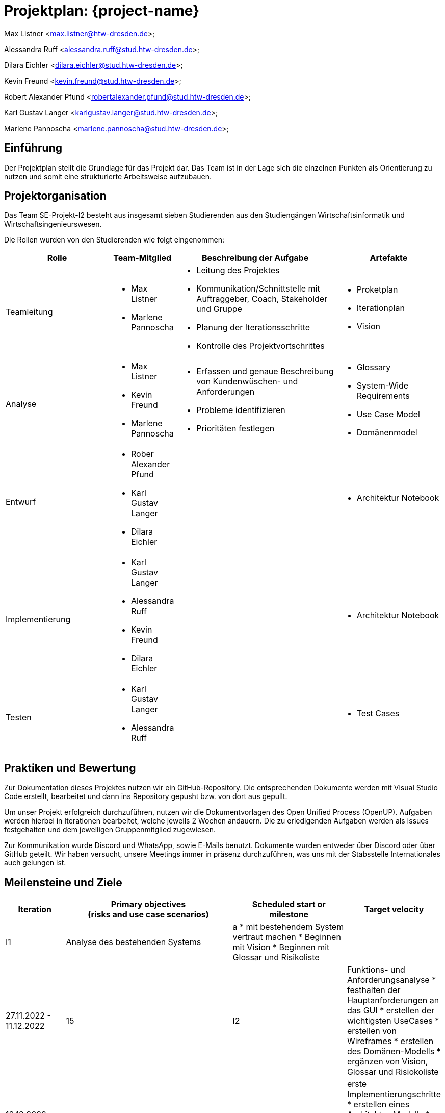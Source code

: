 = Projektplan: {project-name}

Max Listner
<max.listner@htw-dresden.de>;

Alessandra Ruff
<alessandra.ruff@stud.htw-dresden.de>;

Dilara Eichler
<dilara.eichler@stud.htw-dresden.de>;

Kevin Freund
<kevin.freund@stud.htw-dresden.de>;

Robert Alexander Pfund
<robertalexander.pfund@stud.htw-dresden.de>;

Karl Gustav Langer
<karlgustav.langer@stud.htw-dresden.de>;

Marlene Pannoscha
<marlene.pannoscha@stud.htw-dresden.de>;



== Einführung
//Briefly describe the content of the project plan.

Der Projektplan stellt die Grundlage für das Projekt dar. Das Team ist in der Lage sich die einzelnen Punkten als Orientierung zu nutzen und somit eine strukturierte Arbeitsweise aufzubauen.

//auftreten Unklahrheiten bietet der Projektplan ein Hilfestellung um diese zu lösen

== Projektorganisation
//Introduce the project team, team members, and roles that they play during this project. If applicable, introduce work areas, domains, or technical work packages that are assigned to team members. Introduce neighboring projects, relationships, and communication channels. If the project is introduced somewhere else, reference that location with a link.
Das Team SE-Projekt-I2 besteht aus insgesamt sieben Studierenden aus den Studiengängen Wirtschaftsinformatik und Wirtschaftsingenieurswesen.

Die Rollen wurden von den Studierenden wie folgt eingenommen:

[.landscape]

<<<

[%header, cols="2,1,3,2"]
|===
| Rolle
| Team-Mitglied
| Beschreibung der Aufgabe
| Artefakte

| Teamleitung
a|
* Max Listner
* Marlene Pannoscha
a|
* Leitung des Projektes
* Kommunikation/Schnittstelle mit Auftraggeber, Coach, Stakeholder und Gruppe
* Planung der Iterationsschritte
* Kontrolle des Projektvortschrittes
a|
* Proketplan
* Iterationplan
* Vision
//ergänzen

|Analyse
a|
* Max Listner
* Kevin Freund
* Marlene Pannoscha
a|
* Erfassen und genaue Beschreibung von Kundenwüschen- und Anforderungen
* Probleme identifizieren
* Prioritäten festlegen
a|
* Glossary
* System-Wide Requirements
* Use Case Model
* Domänenmodel


|Entwurf
a|
* Rober Alexander Pfund
* Karl Gustav Langer
* Dilara Eichler
|
a| 
* Architektur Notebook

|Implementierung
a|
* Karl Gustav Langer
* Alessandra Ruff
* Kevin Freund
* Dilara Eichler
|
a|
* Architektur Notebook

|Testen
a|
* Karl Gustav Langer
* Alessandra Ruff
|
a|
* Test Cases
|===



== Praktiken und Bewertung
//Describe or reference which management and technical practices will be used in the project, such as iterative development, continuous integration, independent testing and list any changes or particular configuration to the project. Specify how you will track progress in each practice. As an example, for iterative development the team may decide to use iteration assessments and iteration burndown reports and collect metrics such as velocity (completed work item points/ iteration).
Zur Dokumentation dieses Projektes nutzen wir ein GitHub-Repository. Die entsprechenden Dokumente werden mit Visual Studio Code erstellt, bearbeitet und dann ins Repository gepusht bzw. von dort aus gepullt.

Um unser Projekt erfolgreich durchzuführen, nutzen wir die Dokumentvorlagen des Open Unified Process (OpenUP). Aufgaben werden hierbei in Iterationen bearbeitet, welche jeweils 2 Wochen andauern. Die zu erledigenden Aufgaben werden als Issues festgehalten und dem jeweiligen Gruppenmitglied zugewiesen.

Zur Kommunikation wurde Discord und WhatsApp, sowie E-Mails benutzt. Dokumente wurden entweder über Discord oder über GitHub geteilt. Wir haben versucht, unsere Meetings immer in präsenz durchzuführen, was uns mit der Stabsstelle Internationales auch gelungen ist.

== Meilensteine und Ziele
//Define and describe the high-level objectives for the iterations and define milestones. For example, use the following table to lay out the schedule. If needed you may group the iterations into phases and use a separate table for each phase

[%header, cols="1,3a,2,1"]
|===
| Iteration
| Primary objectives +
(risks and use case scenarios)
| Scheduled start or milestone
| Target velocity

| I1
| Analyse des bestehenden Systems
|a
* mit bestehendem System vertraut machen
* Beginnen mit Vision
* Beginnen mit Glossar und Risikoliste
|
| 27.11.2022 - 11.12.2022
| 15

| I2
| Funktions- und Anforderungsanalyse
* festhalten der Hauptanforderungen an das GUI
* erstellen der wichtigsten UseCases
* erstellen von Wireframes
* erstellen des Domänen-Modells
* ergänzen von Vision, Glossar und Risiokoliste 
| 12.12.2022-25.12.2022
| 15

| I3
|erste Implementierungschritte
* erstellen eines Architektur-Modells
* erstellen eines Prototypen, implementierung der ersten Funktionen
| 1.01.2023 - 15.01.2023
| 16

| I4
|weitere Implementierungschritte
* weitere wichtige Funktionen werden im Prototypen implementiert
* die systemweiten Anforderungen und das Architektur-Modell werden angepasst bzw. vervollständigt
| 16.01.2023 - 27.01.2023 (Projektabgabe)
| 16
|===



== Deployment
//Outline the strategy for deploying the software (and its updates) into the production environment.
Das System wird auf einer vom Rechenzentrum zur Verfügung gestellten virtuellen Maschine betrieben.


== Erkenntnisse (Lessons learned)
//List lessons learned from the retrospective, with special emphasis on actions to be taken to improve, for example: the development environment, the process, or team collaboration.
Wir haben während des Semesters gelernt, dass eine offene, schnelle, sowie ehrliche Kommunikation, sowohl mit dem Kunden als auch im Team, der Schlüssel für ein erfolgreiches Projekt sind. Fehler bzw. Probleme sollten so schnell wie möglich kommuniziert werden, um eine gleichmäßig schnelle Lösung zu finden. Durch Kommunikation wird ein besseres Verständniss des Aufgabenbereiches, sowie eine klare Abfolge von Aufgaben / Aktionen erreicht.

Ein weiterer Punkt ist Zeitmanagement. Durch das Vorrausplanen von Meetings und bevorstehenden Aufgaben, lassen sich diese viel einfacher und effizienter bearbeiten, ohne dabei in Zeitdruck zu geraten oder vor einem Abschnitt zu stehen, in dem nicht klar ist, was getan werden muss.

Auch die Arbeit mit dem OpenUP haben, welche Anfangs als umständlich angesehen wurde, wurde während des Projektes verstanden. Dieser hilft nicht nur, Aufgaben zu organisieren und Dokumente anzulegen, sondern auch bei der Organisation des Projektes im Allgemeinen. Durch die Dokumentation nach dem OpenUP wird sichergegangen, dass keine Informationen verloren gehen, sowie dass man den Überblick über zu erledigende Aufgaben behält.
